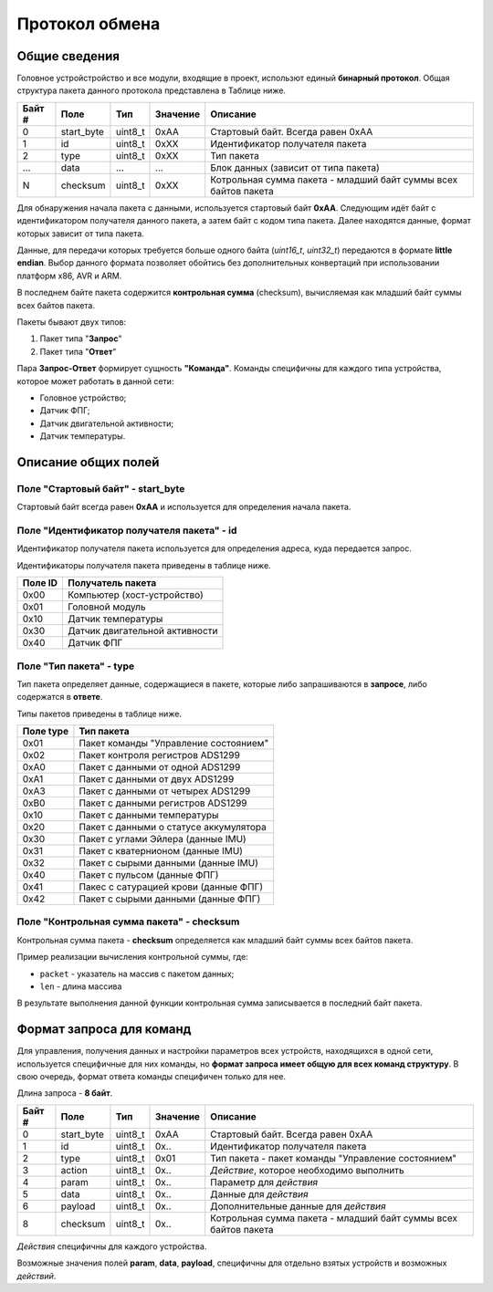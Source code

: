 #############################
Протокол обмена
#############################

=============================
Общие сведения
=============================

Головное устройстройство и все модули, входящие в проект, использют единый **бинарный протокол**. Общая структура пакета данного протокола представлена в Таблице ниже.

+-----------+-------------+----------------+---------------+----------------------------------------------------------------+
| Байт #    | Поле        | Тип            | Значение      | Описание                                                       |
+===========+=============+================+===============+================================================================+
| 0         | start_byte  | uint8_t        | 0xAA          | Стартовый байт. Всегда равен 0xAA                              |
+-----------+-------------+----------------+---------------+----------------------------------------------------------------+
| 1         | id          | uint8_t        | 0xXX          | Идентификатор получателя пакета                                |
+-----------+-------------+----------------+---------------+----------------------------------------------------------------+
| 2         | type        | uint8_t        | 0xXX          | Тип пакета                                                     |
+-----------+-------------+----------------+---------------+----------------------------------------------------------------+
| ...       | data        | ...            | ...           | Блок данных (зависит от типа пакета)                           |
+-----------+-------------+----------------+---------------+----------------------------------------------------------------+
| N         | checksum    | uint8_t        | 0xXX          | Котрольная сумма пакета - младший байт суммы всех байтов пакета|
+-----------+-------------+----------------+---------------+----------------------------------------------------------------+

Для обнаружения начала пакета с данными, используется стартовый байт **0xAA**. Следующим идёт байт с идентификатором получателя данного пакета, а затем байт с кодом типа пакета. Далее находятся данные, формат которых зависит от типа пакета.

Данные, для передачи которых требуется больше одного байта (*uint16_t*, *uint32_t*) передаются в формате **little endian**. Выбор данного формата позволяет обойтись без дополнительных конвертаций при использовании платформ x86, AVR и ARM.

В последнем байте пакета содержится **контрольная сумма** (checksum), вычисляемая как младший байт суммы всех байтов пакета. 

Пакеты бывают двух типов:

1. Пакет типа "**Запрос**"

2. Пакет типа "**Ответ**"

Пара **Запрос-Ответ** формирует сущность **"Команда"**. Команды специфичны для каждого типа устройства, которое может работать в данной сети:

* Головное устройство;

* Датчик ФПГ;

* Датчик двигательной активности;

* Датчик температуры.

=============================
Описание общих полей
=============================

*****************************
Поле "Стартовый байт" - start_byte
*****************************

Стартовый байт всегда равен **0xAA** и используется для определения начала пакета.

*****************************
Поле "Идентификатор получателя пакета" - id
*****************************

Идентификатор получателя пакета используется для определения адреса, куда передается запрос.

Идентификаторы получателя пакета приведены в таблице ниже.

+-----------+----------------------------------------------+
| Поле ID   | Получатель пакета                            | 
+===========+==============================================+
| 0x00      | Компьютер (хост-устройство)                  | 
+-----------+----------------------------------------------+
| 0x01      | Головной модуль                              | 
+-----------+----------------------------------------------+
| 0x10      | Датчик температуры                           | 
+-----------+----------------------------------------------+
| 0x30      | Датчик двигательной активности               | 
+-----------+----------------------------------------------+
| 0x40      | Датчик ФПГ                                   | 
+-----------+----------------------------------------------+

*****************************
Поле "Тип пакета" - type
*****************************

Тип пакета определяет данные, содержащиеся в пакете, которые либо запрашиваются в **запросе**, либо содержатся в **ответе**.

Типы пакетов приведены в таблице ниже.

+-----------+----------------------------------------------+
| Поле type | Тип пакета                                   | 
+===========+==============================================+
| 0x01      | Пакет команды "Управление состоянием"        | 
+-----------+----------------------------------------------+
| 0x02      | Пакет контроля регистров ADS1299             | 
+-----------+----------------------------------------------+
| 0xA0      | Пакет с данными от одной ADS1299             | 
+-----------+----------------------------------------------+
| 0xA1      | Пакет с данными от двух ADS1299              | 
+-----------+----------------------------------------------+
| 0xA3      | Пакет с данными от четырех ADS1299           | 
+-----------+----------------------------------------------+
| 0xB0      | Пакет с данными регистров ADS1299            | 
+-----------+----------------------------------------------+
| 0x10      | Пакет с данными температуры                  | 
+-----------+----------------------------------------------+
| 0x20      | Пакет с данными о статусе аккумулятора       | 
+-----------+----------------------------------------------+
| 0x30      | Пакет с углами Эйлера (данные IMU)           | 
+-----------+----------------------------------------------+
| 0x31      | Пакет с кватернионом  (данные IMU)           | 
+-----------+----------------------------------------------+
| 0x32      | Пакет с сырыми данными (данные IMU)          | 
+-----------+----------------------------------------------+
| 0x40      | Пакет с пульсом (данные ФПГ)                 | 
+-----------+----------------------------------------------+
| 0x41      | Пакес с сатурацией крови (данные ФПГ)        | 
+-----------+----------------------------------------------+
| 0x42      | Пакет с сырыми данными (данные ФПГ)          | 
+-----------+----------------------------------------------+

*****************************
Поле "Контрольная сумма пакета" - checksum
*****************************

Контрольная сумма пакета - **checksum** определяется как младший байт суммы всех байтов пакета.

Пример реализации вычисления контрольной суммы, где:

* ``packet`` - указатель на массив с пакетом данных;

* ``len`` - длина массива

В результате выполнения данной функции контрольная сумма записывается в последний байт пакета.

.. code-block:: c
  void NDK_CalcCheckSumForPacket(uint8_t * packet, uint8_t len) 
  {
	    uint8_t checkSum = 0x00;

	    for (uint8_t i = 0; i < len - 1; i++) 
      {
		      checkSum += *packet;
		      packet++;
	    }

	    *packet = checkSum;
  }

=============================
Формат запроса для команд
=============================

Для управления, получения данных и настройки параметров всех устройств, находящихся в одной сети, используется специфичные для них команды, но **формат запроса имеет общую для всех команд структуру**. В свою очередь, формат ответа команды специфичен только для нее.

Длина запроса - **8 байт**.

+--------+-------------+----------------+---------------+----------------------------------------------------------------+
| Байт # | Поле        | Тип            | Значение      | Описание                                                       |
+========+=============+================+===============+================================================================+
| 0      | start_byte  | uint8_t        | 0xAA          | Стартовый байт. Всегда равен 0xAA                              |
+--------+-------------+----------------+---------------+----------------------------------------------------------------+
| 1      | id          | uint8_t        | 0x..          | Идентификатор получателя пакета                                |
+--------+-------------+----------------+---------------+----------------------------------------------------------------+
| 2      | type        | uint8_t        | 0x01          | Тип пакета - пакет команды "Управление состоянием"             |
+--------+-------------+----------------+---------------+----------------------------------------------------------------+
| 3      | action      | uint8_t        | 0x..          | *Действие*, которое необходимо выполнить                       |
+--------+-------------+----------------+---------------+----------------------------------------------------------------+
| 4      | param       | uint8_t        | 0x..          | Параметр для *действия*                                        |
+--------+-------------+----------------+---------------+----------------------------------------------------------------+
| 5      | data        | uint8_t        | 0x..          | Данные для *действия*                                          |
+--------+-------------+----------------+---------------+----------------------------------------------------------------+
| 6      | payload     | uint8_t        | 0x..          | Дополнительные данные для *действия*                           |
+--------+-------------+----------------+---------------+----------------------------------------------------------------+
| 8      | checksum    | uint8_t        | 0x..          | Котрольная сумма пакета - младший                              |
|        |             |                |               | байт суммы всех байтов пакета                                  |
+--------+-------------+----------------+---------------+----------------------------------------------------------------+

*Действия* специфичны для каждого устройства.

Возможные значения полей **param**, **data**, **payload**, специфичны для отдельно взятых устройств и возможных *действий*.
